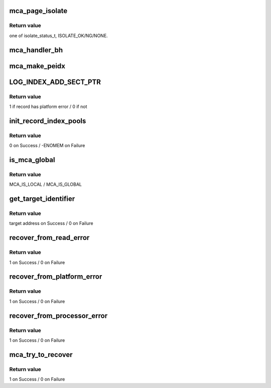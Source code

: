 .. -*- coding: utf-8; mode: rst -*-
.. src-file: arch/ia64/kernel/mca_drv.c

.. _`mca_page_isolate`:

mca_page_isolate
================

.. c:function:: isolate_status_t mca_page_isolate(unsigned long paddr)

    isolate a poisoned page in order not to use it later

    :param unsigned long paddr:
        poisoned memory location

.. _`mca_page_isolate.return-value`:

Return value
------------

one of isolate_status_t, ISOLATE_OK/NG/NONE.

.. _`mca_handler_bh`:

mca_handler_bh
==============

.. c:function:: void mca_handler_bh(unsigned long paddr, void *iip, unsigned long ipsr)

    Kill the process which occurred memory read error

    :param unsigned long paddr:
        poisoned address received from MCA Handler

    :param void \*iip:
        *undescribed*

    :param unsigned long ipsr:
        *undescribed*

.. _`mca_make_peidx`:

mca_make_peidx
==============

.. c:function:: void mca_make_peidx(sal_log_processor_info_t *slpi, peidx_table_t *peidx)

    Make index of processor error section

    :param sal_log_processor_info_t \*slpi:
        pointer to record of processor error section

    :param peidx_table_t \*peidx:
        pointer to index of processor error section

.. _`log_index_add_sect_ptr`:

LOG_INDEX_ADD_SECT_PTR
======================

.. c:function::  LOG_INDEX_ADD_SECT_PTR( sect,  ptr)

    Make index of SAL error record

    :param  sect:
        *undescribed*

    :param  ptr:
        *undescribed*

.. _`log_index_add_sect_ptr.return-value`:

Return value
------------

1 if record has platform error / 0 if not

.. _`init_record_index_pools`:

init_record_index_pools
=======================

.. c:function:: int init_record_index_pools( void)

    Initialize pool of lists for SAL record index

    :param  void:
        no arguments

.. _`init_record_index_pools.return-value`:

Return value
------------

0 on Success / -ENOMEM on Failure

.. _`is_mca_global`:

is_mca_global
=============

.. c:function:: mca_type_t is_mca_global(peidx_table_t *peidx, pal_bus_check_info_t *pbci, struct ia64_sal_os_state *sos)

    Check whether this MCA is global or not

    :param peidx_table_t \*peidx:
        pointer of index of processor error section

    :param pal_bus_check_info_t \*pbci:
        pointer to pal_bus_check_info_t

    :param struct ia64_sal_os_state \*sos:
        pointer to hand off struct between SAL and OS

.. _`is_mca_global.return-value`:

Return value
------------

MCA_IS_LOCAL / MCA_IS_GLOBAL

.. _`get_target_identifier`:

get_target_identifier
=====================

.. c:function:: u64 get_target_identifier(peidx_table_t *peidx)

    Get the valid Cache or Bus check target identifier.

    :param peidx_table_t \*peidx:
        pointer of index of processor error section

.. _`get_target_identifier.return-value`:

Return value
------------

target address on Success / 0 on Failure

.. _`recover_from_read_error`:

recover_from_read_error
=======================

.. c:function:: int recover_from_read_error(slidx_table_t *slidx, peidx_table_t *peidx, pal_bus_check_info_t *pbci, struct ia64_sal_os_state *sos)

    Try to recover the errors which type are "read"s.

    :param slidx_table_t \*slidx:
        pointer of index of SAL error record

    :param peidx_table_t \*peidx:
        pointer of index of processor error section

    :param pal_bus_check_info_t \*pbci:
        pointer of pal_bus_check_info

    :param struct ia64_sal_os_state \*sos:
        pointer to hand off struct between SAL and OS

.. _`recover_from_read_error.return-value`:

Return value
------------

1 on Success / 0 on Failure

.. _`recover_from_platform_error`:

recover_from_platform_error
===========================

.. c:function:: int recover_from_platform_error(slidx_table_t *slidx, peidx_table_t *peidx, pal_bus_check_info_t *pbci, struct ia64_sal_os_state *sos)

    Recover from platform error.

    :param slidx_table_t \*slidx:
        pointer of index of SAL error record

    :param peidx_table_t \*peidx:
        pointer of index of processor error section

    :param pal_bus_check_info_t \*pbci:
        pointer of pal_bus_check_info

    :param struct ia64_sal_os_state \*sos:
        pointer to hand off struct between SAL and OS

.. _`recover_from_platform_error.return-value`:

Return value
------------

1 on Success / 0 on Failure

.. _`recover_from_processor_error`:

recover_from_processor_error
============================

.. c:function:: int recover_from_processor_error(int platform, slidx_table_t *slidx, peidx_table_t *peidx, pal_bus_check_info_t *pbci, struct ia64_sal_os_state *sos)

    :param int platform:
        whether there are some platform error section or not

    :param slidx_table_t \*slidx:
        pointer of index of SAL error record

    :param peidx_table_t \*peidx:
        pointer of index of processor error section

    :param pal_bus_check_info_t \*pbci:
        pointer of pal_bus_check_info

    :param struct ia64_sal_os_state \*sos:
        pointer to hand off struct between SAL and OS

.. _`recover_from_processor_error.return-value`:

Return value
------------

1 on Success / 0 on Failure

.. _`mca_try_to_recover`:

mca_try_to_recover
==================

.. c:function:: int mca_try_to_recover(void *rec, struct ia64_sal_os_state *sos)

    Try to recover from MCA

    :param void \*rec:
        pointer to a SAL error record

    :param struct ia64_sal_os_state \*sos:
        pointer to hand off struct between SAL and OS

.. _`mca_try_to_recover.return-value`:

Return value
------------

1 on Success / 0 on Failure

.. This file was automatic generated / don't edit.

